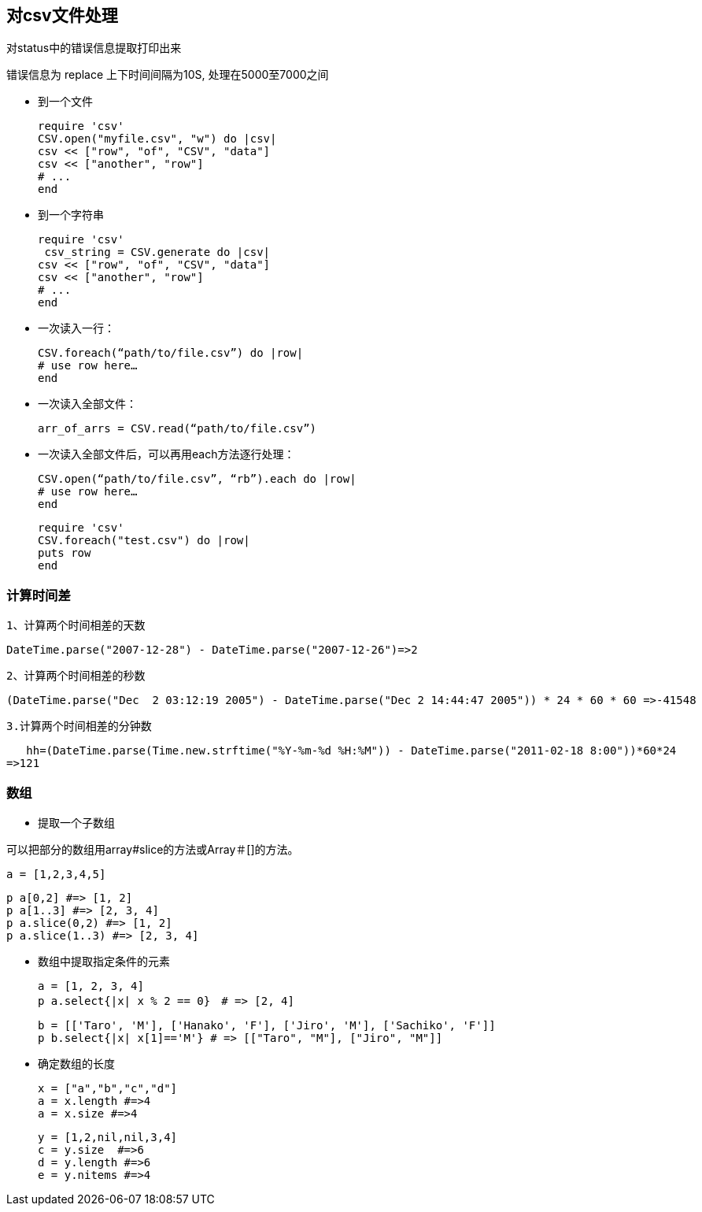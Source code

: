 == 对csv文件处理

对status中的错误信息提取打印出来

错误信息为 replace 上下时间间隔为10S,
          处理在5000至7000之间

-  到一个文件

  require 'csv'
  CSV.open("myfile.csv", "w") do |csv|
  csv << ["row", "of", "CSV", "data"]
  csv << ["another", "row"]
  # ...
  end

-  到一个字符串

  require 'csv'
   csv_string = CSV.generate do |csv|
  csv << ["row", "of", "CSV", "data"]
  csv << ["another", "row"]
  # ...
  end

-  一次读入一行：

  CSV.foreach(“path/to/file.csv”) do |row|
  # use row here…
  end

-  一次读入全部文件：

  arr_of_arrs = CSV.read(“path/to/file.csv”)

-  一次读入全部文件后，可以再用each方法逐行处理：

   CSV.open(“path/to/file.csv”, “rb”).each do |row|
   # use row here…
   end

   require 'csv'
   CSV.foreach("test.csv") do |row|
   puts row
   end

=== 计算时间差
   1、计算两个时间相差的天数

   DateTime.parse("2007-12-28") - DateTime.parse("2007-12-26")=>2

   2、计算两个时间相差的秒数

   (DateTime.parse("Dec  2 03:12:19 2005") - DateTime.parse("Dec 2 14:44:47 2005")) * 24 * 60 * 60 =>-41548

   3.计算两个时间相差的分钟数

   hh=(DateTime.parse(Time.new.strftime("%Y-%m-%d %H:%M")) - DateTime.parse("2011-02-18 8:00"))*60*24
=>121

=== 数组

 - 提取一个子数组

可以把部分的数组用array#slice的方法或Array＃[]的方法。

 a = [1,2,3,4,5]

 p a[0,2] #=> [1, 2]
 p a[1..3] #=> [2, 3, 4]
 p a.slice(0,2) #=> [1, 2]
 p a.slice(1..3) #=> [2, 3, 4]

 - 数组中提取指定条件的元素

  a = [1, 2, 3, 4]
  p a.select{|x| x % 2 == 0}　# => [2, 4]

  b = [['Taro', 'M'], ['Hanako', 'F'], ['Jiro', 'M'], ['Sachiko', 'F']]
  p b.select{|x| x[1]=='M'} # => [["Taro", "M"], ["Jiro", "M"]]

  - 确定数组的长度

   x = ["a","b","c","d"]
   a = x.length #=>4
   a = x.size #=>4

   y = [1,2,nil,nil,3,4]
   c = y.size  #=>6
   d = y.length #=>6
   e = y.nitems #=>4
